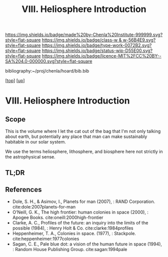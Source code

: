 #   -*- mode: org; fill-column: 60 -*-

#+TITLE: VIII. Heliosphere Introduction
#+STARTUP: showall
#+TOC: headlines 4
#+PROPERTY: filename

[[https://img.shields.io/badge/made%20by-Chenla%20Institute-999999.svg?style=flat-square]] 
[[https://img.shields.io/badge/class-w & w-56B4E9.svg?style=flat-square]]
[[https://img.shields.io/badge/type-work-0072B2.svg?style=flat-square]]
[[https://img.shields.io/badge/status-wip-D55E00.svg?style=flat-square]]
[[https://img.shields.io/badge/licence-MIT%2FCC%20BY--SA%204.0-000000.svg?style=flat-square]]

bibliography:~/proj/chenla/hoard/bib.bib

[[[../index.org][top]]] [[[./index.org][up]]]

* VIII. Heliosphere Introduction
:PROPERTIES:
:CUSTOM_ID:
:Name:     /home/deerpig/proj/chenla/warp/08/intro.org
:Created:  2018-04-28T17:25@Prek Leap (11.642600N-104.919210W)
:ID:       99f3a654-4f8a-4d09-8952-61896c62b343
:VER:      578183193.695220551
:GEO:      48P-491193-1287029-15
:BXID:     proj:SLM8-3631
:Class:    primer
:Type:     work
:Status:   wip
:Licence:  MIT/CC BY-SA 4.0
:END:

** Scope

This is the volume where I let the cat out of the bag that I'm not
only talking about earth, but potentially any place that man can make
sustainably habitable in our solar system.

We use the terms heliosphere, lithosphere, and biosphere here not
strictly in the astrophysical sense.  

** TL;DR
** References 


  - Dole, S. H., & Asimov, I., Planets for man (2007), : RAND
    Corporation.
    cite:dole:2007planets-for-man
  - O’Neill, G. K., The high frontier: human colonies in space
    (2000), : Apogee Books.
    cite:oneill:2000high-frontier
  - Clarke, A. C., Profiles of the future: an inquiry into the limits
    of the possible (1984), : Henry Holt & Co.
    cite:clarke:1984profiles 
  - Heppenheimer, T. A., Colonies in space. (1977), : Stackpole.
    cite:heppenheimer:1977colonies
  - Sagan, C. E., Pale blue dot: a vision of the human future in space
    (1994), : Random House Publishing Group.
    cite:sagan:1994pale
